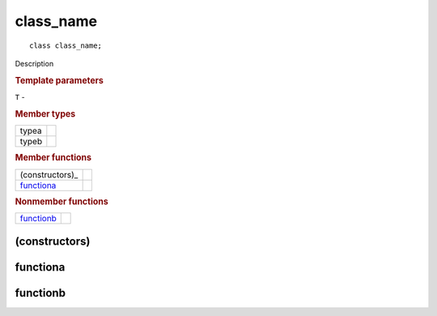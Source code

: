 ============
 class_name
============

::

   class class_name;

Description

.. rubric:: Template parameters

| ``T`` -

.. rubric:: Member types

========  =======
typea
typeb
========  =======

.. rubric:: Member functions

===============  =======
(constructors)_
functiona_
===============  =======

.. rubric:: Nonmember functions

===============  =======
functionb_
===============  =======

(constructors)
==============

functiona
=========

functionb
=========
